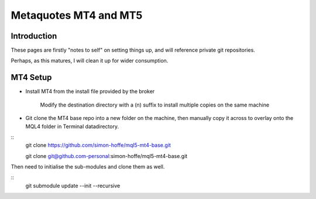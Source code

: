 .. //> vim: set tw=0

.. index::
   single: mql5
   single: mt4
   single: mt5

Metaquotes MT4 and MT5
===================

Introduction
------------

These pages are firstly "notes to self" on setting things up, and will reference private git repositories.

Perhaps, as this matures, I will clean it up for wider consumption.

MT4 Setup
---------

- Install MT4 from the install file provided by the broker

    Modify the destination directory with a (n) suffix to install multiple copies on the same machine

- Git clone the MT4 base repo into a new folder on the machine, then manually copy it across to overlay onto the MQL4 folder in Terminal datadirectory.

::
  git clone https://github.com/simon-hoffe/mql5-mt4-base.git

  git clone git@github.com-personal:simon-hoffe/mql5-mt4-base.git

Then need to initialise the sub-modules and clone them as well.

::
  git submodule update --init --recursive


.. //> http://pygments.org/docs/lexers/
